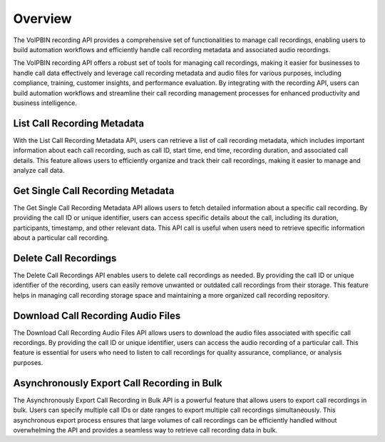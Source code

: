 .. _recording-overview: recording-overview

Overview
========
The VoIPBIN recording API provides a comprehensive set of functionalities to manage call recordings, enabling users to build automation workflows and efficiently handle call recording metadata and associated audio recordings.

The VoIPBIN recording API offers a robust set of tools for managing call recordings, making it easier for businesses to handle call data effectively and leverage call recording metadata and audio files for various purposes, including compliance, training, customer insights, and performance evaluation. By integrating with the recording API, users can build automation workflows and streamline their call recording management processes for enhanced productivity and business intelligence.

List Call Recording Metadata
----------------------------
With the List Call Recording Metadata API, users can retrieve a list of call recording metadata, which includes important information about each call recording, such as call ID, start time, end time, recording duration, and associated call details. This feature allows users to efficiently organize and track their call recordings, making it easier to manage and analyze call data.

Get Single Call Recording Metadata
----------------------------------
The Get Single Call Recording Metadata API allows users to fetch detailed information about a specific call recording. By providing the call ID or unique identifier, users can access specific details about the call, including its duration, participants, timestamp, and other relevant data. This API call is useful when users need to retrieve specific information about a particular call recording.

Delete Call Recordings
----------------------
The Delete Call Recordings API enables users to delete call recordings as needed. By providing the call ID or unique identifier of the recording, users can easily remove unwanted or outdated call recordings from their storage. This feature helps in managing call recording storage space and maintaining a more organized call recording repository.

Download Call Recording Audio Files
-----------------------------------
The Download Call Recording Audio Files API allows users to download the audio files associated with specific call recordings. By providing the call ID or unique identifier, users can access the audio recording of a particular call. This feature is essential for users who need to listen to call recordings for quality assurance, compliance, or analysis purposes.

Asynchronously Export Call Recording in Bulk
--------------------------------------------
The Asynchronously Export Call Recording in Bulk API is a powerful feature that allows users to export call recordings in bulk. Users can specify multiple call IDs or date ranges to export multiple call recordings simultaneously. This asynchronous export process ensures that large volumes of call recordings can be efficiently handled without overwhelming the API and provides a seamless way to retrieve call recording data in bulk.
